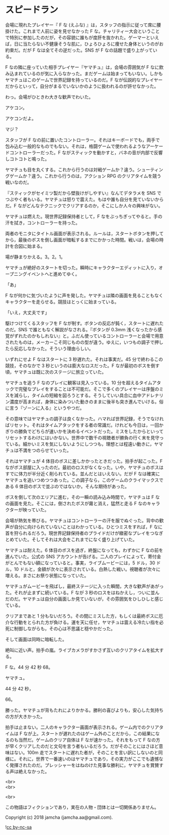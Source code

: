 #+OPTIONS: toc:nil
#+OPTIONS: \n:t

* スピードラン

  会場に現れたプレイヤー『 F な (えふな) 』は，スタッフの指示に従って席に腰掛けた。これまで人前に姿を見せなかった F な。チャリティー大会ということで特別に参加したのだが，その容貌に誰もが度肝を抜かれた。ゲーマーといえば，日に当たらない不健康そうな肌に，ひょろひょろに痩せた身体というのがお約束だ。だが F なは全てその逆だった。SNS が F なの話題で盛り上がっている。

  F なの隣に座っていた相手プレイヤー『ヤマチュ』は，会場の雰囲気が F なに飲み込まれているのが気に入らなかった。まだゲームは始まってもいない。しかもヤマチュはこのゲームで世界記録を持っているのだ。F なが伝説的なプレイヤーだからといって，自分がまるでいないかのように扱われるのが許せなかった。

  わっ。会場がひときわ大きな歓声でわいた。

  アケコン。

  アケコンだよ。

  マジ？

  スタッフが F なの前に置いたコントローラー。それはキーボードでも，両手で包み込む一般的なものでもない。それは，格闘ゲームで使われるようなアーケードコントローラーだった。F ながスティックを動かすと，バネの音が内部で反響しコトコトと鳴った。

  ヤマチュも目を丸くする。これから行うのは対戦ゲームか？違う。シューティングゲームか？違う。これから行うのは，アクション RPG のクリアタイムを競う戦いなのだ。

  『スティックがセイミツ製だから壁抜けがしやすい』なんてデタラメを SNS でつぶやく者もいる。ヤマチュは怒りで震えた。もはや誰も自分を見ていないからだ。F ながどんなテクニックでクリアするのか，そこにしか人々の興味がない。

  ヤマチュは燃えた。現世界記録保持者として，F なをぶっちぎってやると。手の汗を拭き，コントローラーを持った。

  両者のモニタにタイトル画面が表示される。ルールは，スタートボタンを押してから，最後のボスを倒し画面が暗転するまでにかかった時間。戦いは，会場の時計を合図に始まる。

  場が静まりかえる。3。2。1。

  ヤマチュが絶好のスタートを切った。瞬時にキャラクターエディットに入り，オープニングイベントへと進めてゆく。

  「あ」

  F なが何かに気づいたように声を発した。ヤマチュは隣の画面を見ることもなくキャラクターを走らせる。競技はとっくに始まっている。

  「いえ，大丈夫です」

  駆けつけてくるスタッフを F なが制す。ボタンの反応が鈍く，スタートに遅れたのだ。SNS で誰ともなく解説がなされる。『ボタンが 0.3mm 浅くなったから感覚がずれたのかもしれない』と。ふだん使っているコントローラーと会場で用意されたものは，メーカーこそ同じものの型が違う。ゆえに，いつもの調子で押したら反応しなかった。そういう理由らしい。

  いずれにせよ F なはスタートに 3 秒遅れた。それは事実だ。45 分で終わるこの競技，そのなかで 3 秒というのは膨大なロスだった。F なが最初のボスを倒す頃，ヤマチュは既に次のステージに旅立っていた。

  ヤマチュを追う F なのプレイに観客は見入っている。10 分を超えるタイムアタックで完璧なプレイをすることは不可能だ。そこで多くのプレイヤーは序盤のミスを減らし，タイムの短縮を図ろうとする。そうしていい具合に血中アドレナリン濃度が高まれば，身体に染みついた動きのままに後半も突き進んでいける。俗に言う『ゾーンに入る』というやつだ。

  その意味ではヤマチュの調子は良くなかった。ハマれば世界記録，そうでなければリセット。それはタイムアタックをする者の常識だ。けれども今日は，一回かぎりの勝負でどちらが速いかを決めるイベントだった。ミスをしたからといってリセットするわけにはいかない。世界中で数千の視聴者が勝負の行く末を見守っている。細かいミスを気にしないようにしつつも，理想とは程遠い動きに，ヤマチュは不満をつのらせていった。

  それはヤマチュが 4 体目のボスに差しかかったときだった。拍手が起こった。F ながボス部屋に入ったのだ。最初のロスがなくなった。いや，ヤマチュのボスはすでに体力が半分近く削られている。並んだとはいえない。だが F なは確実にヤマチュを追いつめつつあった。この調子なら，このゲームのクライマックスである 6 体目のボスで並ぶのではないか。そんな期待があった。

  ボスを倒して次のエリアに進む，その一瞬の読み込み時間で，ヤマチュは F なの画面を見た。そこには，倒されたボスが霧と消え，猛然と走る F なのキャラクターが映っていた。

  会場が熱気を帯びる。ヤマチュはコントローラーの汗を服でぬぐった。背中の歓声が自分に向けられていないことはわかっている。ひとつミスをすれば，F なに首を狩られるだろう。現世界記録保持者のプライドだけが緻密なプレイをつなぎとめていた。そしてそれは大会をこれまでになく盛り上げていた。

  ヤマチュは耐えた。6 体目のボスを過ぎ，終盤になっても，わずかに F なの前を進んでいた。公式の SNS アカウントが告げる。二人のプレイによって，寄付金がとんでもない額になっていると。事実，ライブムービーには，5 ドル，30 ドル，10 ドルと，金額が次々に表示されている。白熱した戦い。視聴者が次々に増える。まさにお祭り状態になっていた。

  ヤマチュがムービーを飛ばし，最終ステージに入った瞬間，大きな歓声があがった。それが止まずに続いている。F なが 3 秒のロスをはねかえし，ついに並んだのだ。ヤマチュは自分の画面しか見ていないが，その雰囲気をひしひしと感じている。

  クリアまであと 1 分もないだろう。その間にミスした方，もしくは最終ボスに厄介な行動をとられた方が負ける。運を天に任せ，ヤマチュは震える冷たい指を必死に制御しながらも，その心は不思議と穏やかだった。

  そして画面は同時に暗転した。

  絶叫に近い声。拍手の嵐。ライブカメラがすかさず互いのクリアタイムを拡大する。

  F な。44 分 42 秒 68。

  ヤマチュ。

  44 分 42 秒，

  66。

  勝った。ヤマチュが背もたれによりかかる。勝利の喜びよりも，安心した気持ちの方が大きかった。

  拍手は止まない。二人のキャラクター画面が表示される。ゲーム内でのクリアタイムは F なが上。スタートが遅れたのはゲーム外のことだから，この結果になるのも当然だ。ゲームのクリア自体は F なが速かった。それをもって F なの方が早くクリアしたのだと文句を言う者もいるだろう。だがそのことにはさほど意味はない。100m 走でスタートに遅れた者が，そのことを言い訳にしないのと同様に。それに，世界で一番速いのはヤマチュであり，その実力がここでも遺憾なく発揮されたのだ。プレッシャーをはねのけた見事な勝利に，ヤマチュを賞賛する声は絶えなかった。

  <br>
  <br>

  <br>

  この物語はフィクションであり，実在の人物・団体とは一切関係ありません。

  Copyright (c) 2018 jamcha (jamcha.aa@gmail.com).

  ![[https://i.creativecommons.org/l/by-nc-sa/4.0/88x31.png][cc by-nc-sa]]
